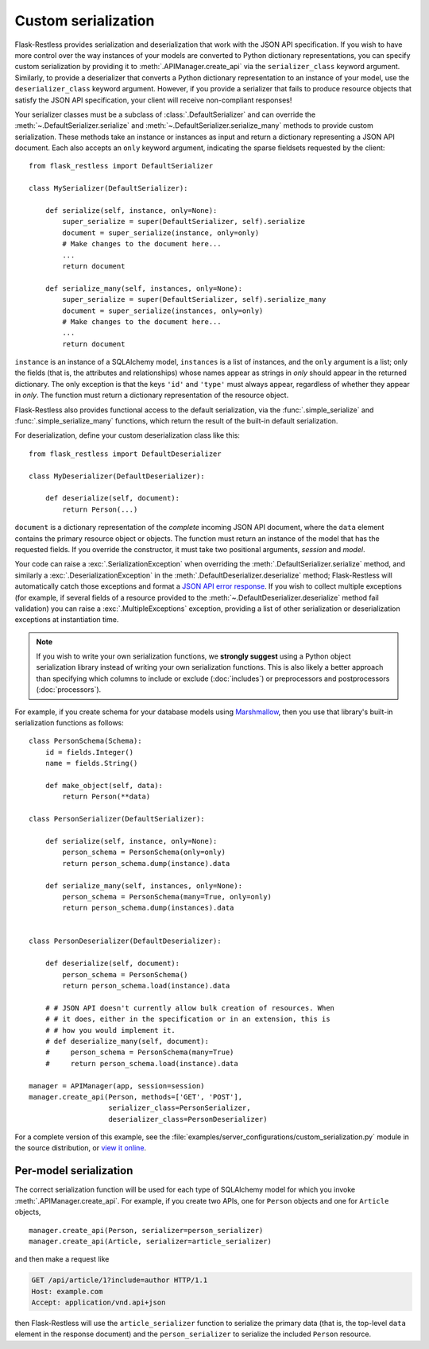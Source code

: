 Custom serialization
====================

.. versionadded:: 0.17.0
.. versionchanged:: 1.0.0b1

   Transitioned from function-based serialization to class-based serialization.

Flask-Restless provides serialization and deserialization that work with the
JSON API specification.  If you wish to have more control over the way
instances of your models are converted to Python dictionary representations,
you can specify custom serialization by providing it to
:meth:`.APIManager.create_api` via the ``serializer_class`` keyword argument.
Similarly, to provide a deserializer that converts a Python dictionary
representation to an instance of your model, use the ``deserializer_class``
keyword argument. However, if you provide a serializer that fails to produce
resource objects that satisfy the JSON API specification, your client will
receive non-compliant responses!

Your serializer classes must be a subclass of :class:`.DefaultSerializer` and
can override the :meth:`~.DefaultSerializer.serialize` and
:meth:`~.DefaultSerializer.serialize_many` methods to provide custom
serialization. These methods take an instance or instances as input and return
a dictionary representing a JSON API document. Each also accepts an ``only``
keyword argument, indicating the sparse fieldsets requested by the client::

    from flask_restless import DefaultSerializer

    class MySerializer(DefaultSerializer):

        def serialize(self, instance, only=None):
            super_serialize = super(DefaultSerializer, self).serialize
            document = super_serialize(instance, only=only)
            # Make changes to the document here...
            ...
            return document

        def serialize_many(self, instances, only=None):
            super_serialize = super(DefaultSerializer, self).serialize_many
            document = super_serialize(instances, only=only)
            # Make changes to the document here...
            ...
            return document

``instance`` is an instance of a SQLAlchemy model, ``instances`` is a list of
instances, and the ``only`` argument is a list; only the fields (that is, the
attributes and relationships) whose names appear as strings in `only` should
appear in the returned dictionary. The only exception is that the keys ``'id'``
and ``'type'`` must always appear, regardless of whether they appear in
`only`. The function must return a dictionary representation of the resource
object.

Flask-Restless also provides functional access to the default serialization,
via the :func:`.simple_serialize` and :func:`.simple_serialize_many` functions,
which return the result of the built-in default serialization.

For deserialization, define your custom deserialization class like this::

    from flask_restless import DefaultDeserializer

    class MyDeserializer(DefaultDeserializer):

        def deserialize(self, document):
            return Person(...)

``document`` is a dictionary representation of the *complete* incoming JSON API
document, where the ``data`` element contains the primary resource object or
objects. The function must return an instance of the model that has the
requested fields. If you override the constructor, it must take two positional
arguments, `session` and `model`.

Your code can raise a :exc:`.SerializationException` when overriding the
:meth:`.DefaultSerializer.serialize` method, and similarly a
:exc:`.DeserializationException` in the
:meth:`.DefaultDeserializer.deserialize` method; Flask-Restless will
automatically catch those exceptions and format a `JSON API error response`_.
If you wish to collect multiple exceptions (for example, if several fields of a
resource provided to the :meth:`~.DefaultDeserializer.deserialize` method fail
validation) you can raise a :exc:`.MultipleExceptions` exception, providing a
list of other serialization or deserialization exceptions at instantiation
time.

.. note::

   If you wish to write your own serialization functions, we **strongly
   suggest** using a Python object serialization library instead of writing
   your own serialization functions. This is also likely a better approach than
   specifying which columns to include or exclude (:doc:`includes`) or
   preprocessors and postprocessors (:doc:`processors`).

For example, if you create schema for your database models using
`Marshmallow`_, then you use that library's built-in serialization functions as
follows::

    class PersonSchema(Schema):
        id = fields.Integer()
        name = fields.String()

        def make_object(self, data):
            return Person(**data)

    class PersonSerializer(DefaultSerializer):

        def serialize(self, instance, only=None):
            person_schema = PersonSchema(only=only)
            return person_schema.dump(instance).data

        def serialize_many(self, instances, only=None):
            person_schema = PersonSchema(many=True, only=only)
            return person_schema.dump(instances).data


    class PersonDeserializer(DefaultDeserializer):

        def deserialize(self, document):
            person_schema = PersonSchema()
            return person_schema.load(instance).data

        # # JSON API doesn't currently allow bulk creation of resources. When
        # # it does, either in the specification or in an extension, this is
        # # how you would implement it.
        # def deserialize_many(self, document):
        #     person_schema = PersonSchema(many=True)
        #     return person_schema.load(instance).data

    manager = APIManager(app, session=session)
    manager.create_api(Person, methods=['GET', 'POST'],
                       serializer_class=PersonSerializer,
                       deserializer_class=PersonDeserializer)

For a complete version of this example, see the
:file:`examples/server_configurations/custom_serialization.py` module in the
source distribution, or `view it online`_.

.. _JSON API error response: http://jsonapi.org/format/#errors
.. _Marshmallow: https://marshmallow.readthedocs.org
.. _view it online: https://github.com/jfinkels/flask-restless/tree/master/examples/server_configurations/custom_serialization.py

Per-model serialization
-----------------------

The correct serialization function will be used for each type of SQLAlchemy
model for which you invoke :meth:`.APIManager.create_api`. For example, if you
create two APIs, one for ``Person`` objects and one for ``Article`` objects, ::

    manager.create_api(Person, serializer=person_serializer)
    manager.create_api(Article, serializer=article_serializer)

and then make a request like

.. sourcecode:: http

   GET /api/article/1?include=author HTTP/1.1
   Host: example.com
   Accept: application/vnd.api+json

then Flask-Restless will use the ``article_serializer`` function to serialize
the primary data (that is, the top-level ``data`` element in the response
document) and the ``person_serializer`` to serialize the included ``Person``
resource.

